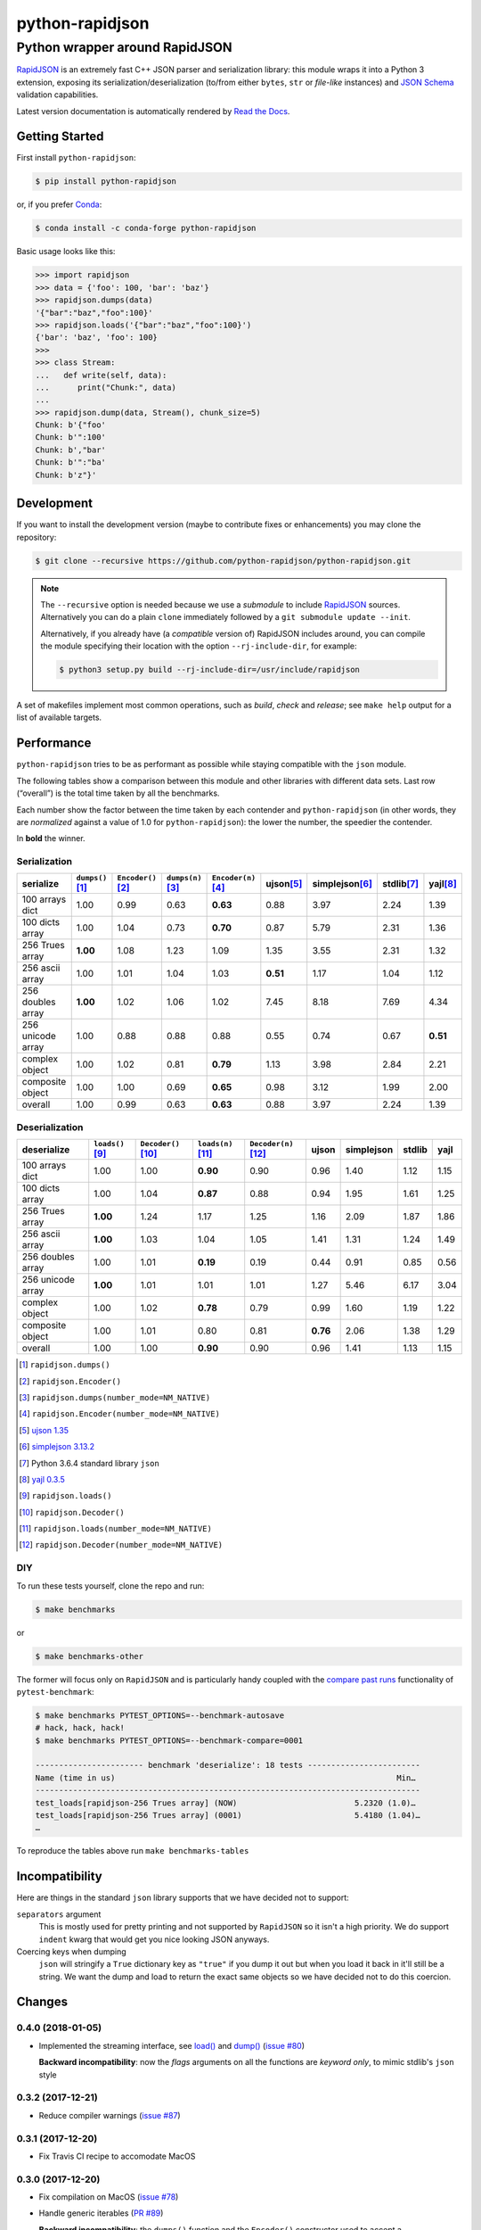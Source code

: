 .. -*- coding: utf-8 -*-
.. :Project:   python-rapidjson -- Introduction
.. :Author:    Ken Robbins <ken@kenrobbins.com>
.. :License:   MIT License
.. :Copyright: © 2015 Ken Robbins
.. :Copyright: © 2016, 2017, 2018 Lele Gaifax
..

==================
 python-rapidjson
==================

Python wrapper around RapidJSON
===============================

RapidJSON_ is an extremely fast C++ JSON parser and serialization library: this module
wraps it into a Python 3 extension, exposing its serialization/deserialization (to/from
either ``bytes``, ``str`` or *file-like* instances) and `JSON Schema`__ validation
capabilities.

Latest version documentation is automatically rendered by `Read the Docs`__.

__ http://json-schema.org/documentation.html
__ http://python-rapidjson.readthedocs.io/en/latest/

.. image:: https://travis-ci.org/python-rapidjson/python-rapidjson.svg?branch=master
   :target: https://travis-ci.org/python-rapidjson/python-rapidjson
   :alt: Build status

.. image:: https://readthedocs.org/projects/python-rapidjson/badge/?version=latest
   :target: http://python-rapidjson.readthedocs.io/en/latest/?badge=latest
   :alt: Documentation status


Getting Started
---------------

First install ``python-rapidjson``:

.. code-block:: bash

    $ pip install python-rapidjson

or, if you prefer `Conda`__:

.. code-block:: bash

    $ conda install -c conda-forge python-rapidjson

__ https://conda.io/docs/

Basic usage looks like this:

.. code-block:: python

    >>> import rapidjson
    >>> data = {'foo': 100, 'bar': 'baz'}
    >>> rapidjson.dumps(data)
    '{"bar":"baz","foo":100}'
    >>> rapidjson.loads('{"bar":"baz","foo":100}')
    {'bar': 'baz', 'foo': 100}
    >>>
    >>> class Stream:
    ...   def write(self, data):
    ...      print("Chunk:", data)
    ...
    >>> rapidjson.dump(data, Stream(), chunk_size=5)
    Chunk: b'{"foo'
    Chunk: b'":100'
    Chunk: b',"bar'
    Chunk: b'":"ba'
    Chunk: b'z"}'


Development
-----------

If you want to install the development version (maybe to contribute fixes or
enhancements) you may clone the repository:

.. code-block:: bash

    $ git clone --recursive https://github.com/python-rapidjson/python-rapidjson.git

.. note:: The ``--recursive`` option is needed because we use a *submodule* to
          include RapidJSON_ sources. Alternatively you can do a plain
          ``clone`` immediately followed by a ``git submodule update --init``.

          Alternatively, if you already have (a *compatible* version of)
          RapidJSON includes around, you can compile the module specifying
          their location with the option ``--rj-include-dir``, for example:

          .. code-block:: shell

             $ python3 setup.py build --rj-include-dir=/usr/include/rapidjson

A set of makefiles implement most common operations, such as *build*, *check*
and *release*; see ``make help`` output for a list of available targets.


Performance
-----------

``python-rapidjson`` tries to be as performant as possible while staying
compatible with the ``json`` module.

The following tables show a comparison between this module and other libraries
with different data sets.  Last row (“overall”) is the total time taken by all
the benchmarks.

Each number show the factor between the time taken by each contender and
``python-rapidjson`` (in other words, they are *normalized* against a value of
1.0 for ``python-rapidjson``): the lower the number, the speedier the
contender.

In **bold** the winner.


Serialization
~~~~~~~~~~~~~

+-----------------------+----------------------+----------------------+----------------------+----------------------+----------------------+----------------------+----------------------+----------------------+
|       serialize       |  ``dumps()``\ [1]_   | ``Encoder()``\ [2]_  |  ``dumps(n)``\ [3]_  | ``Encoder(n)``\ [4]_ |     ujson\ [5]_      |   simplejson\ [6]_   |     stdlib\ [7]_     |      yajl\ [8]_      |
+=======================+======================+======================+======================+======================+======================+======================+======================+======================+
|    100 arrays dict    |         1.00         |         0.99         |         0.63         |       **0.63**       |         0.88         |         3.97         |         2.24         |         1.39         |
+-----------------------+----------------------+----------------------+----------------------+----------------------+----------------------+----------------------+----------------------+----------------------+
|    100 dicts array    |         1.00         |         1.04         |         0.73         |       **0.70**       |         0.87         |         5.79         |         2.31         |         1.36         |
+-----------------------+----------------------+----------------------+----------------------+----------------------+----------------------+----------------------+----------------------+----------------------+
|    256 Trues array    |       **1.00**       |         1.08         |         1.23         |         1.09         |         1.35         |         3.55         |         2.31         |         1.32         |
+-----------------------+----------------------+----------------------+----------------------+----------------------+----------------------+----------------------+----------------------+----------------------+
|    256 ascii array    |         1.00         |         1.01         |         1.04         |         1.03         |       **0.51**       |         1.17         |         1.04         |         1.12         |
+-----------------------+----------------------+----------------------+----------------------+----------------------+----------------------+----------------------+----------------------+----------------------+
|   256 doubles array   |       **1.00**       |         1.02         |         1.06         |         1.02         |         7.45         |         8.18         |         7.69         |         4.34         |
+-----------------------+----------------------+----------------------+----------------------+----------------------+----------------------+----------------------+----------------------+----------------------+
|   256 unicode array   |         1.00         |         0.88         |         0.88         |         0.88         |         0.55         |         0.74         |         0.67         |       **0.51**       |
+-----------------------+----------------------+----------------------+----------------------+----------------------+----------------------+----------------------+----------------------+----------------------+
|    complex object     |         1.00         |         1.02         |         0.81         |       **0.79**       |         1.13         |         3.98         |         2.84         |         2.21         |
+-----------------------+----------------------+----------------------+----------------------+----------------------+----------------------+----------------------+----------------------+----------------------+
|   composite object    |         1.00         |         1.00         |         0.69         |       **0.65**       |         0.98         |         3.12         |         1.99         |         2.00         |
+-----------------------+----------------------+----------------------+----------------------+----------------------+----------------------+----------------------+----------------------+----------------------+
|        overall        |         1.00         |         0.99         |         0.63         |       **0.63**       |         0.88         |         3.97         |         2.24         |         1.39         |
+-----------------------+----------------------+----------------------+----------------------+----------------------+----------------------+----------------------+----------------------+----------------------+


Deserialization
~~~~~~~~~~~~~~~

+-----------------------+-----------------------+-----------------------+-----------------------+-----------------------+-----------------------+-----------------------+-----------------------+-----------------------+
|      deserialize      |   ``loads()``\ [9]_   | ``Decoder()``\ [10]_  |  ``loads(n)``\ [11]_  | ``Decoder(n)``\ [12]_ |         ujson         |      simplejson       |        stdlib         |         yajl          |
+=======================+=======================+=======================+=======================+=======================+=======================+=======================+=======================+=======================+
|    100 arrays dict    |         1.00          |         1.00          |       **0.90**        |         0.90          |         0.96          |         1.40          |         1.12          |         1.15          |
+-----------------------+-----------------------+-----------------------+-----------------------+-----------------------+-----------------------+-----------------------+-----------------------+-----------------------+
|    100 dicts array    |         1.00          |         1.04          |       **0.87**        |         0.88          |         0.94          |         1.95          |         1.61          |         1.25          |
+-----------------------+-----------------------+-----------------------+-----------------------+-----------------------+-----------------------+-----------------------+-----------------------+-----------------------+
|    256 Trues array    |       **1.00**        |         1.24          |         1.17          |         1.25          |         1.16          |         2.09          |         1.87          |         1.86          |
+-----------------------+-----------------------+-----------------------+-----------------------+-----------------------+-----------------------+-----------------------+-----------------------+-----------------------+
|    256 ascii array    |       **1.00**        |         1.03          |         1.04          |         1.05          |         1.41          |         1.31          |         1.24          |         1.49          |
+-----------------------+-----------------------+-----------------------+-----------------------+-----------------------+-----------------------+-----------------------+-----------------------+-----------------------+
|   256 doubles array   |         1.00          |         1.01          |       **0.19**        |         0.19          |         0.44          |         0.91          |         0.85          |         0.56          |
+-----------------------+-----------------------+-----------------------+-----------------------+-----------------------+-----------------------+-----------------------+-----------------------+-----------------------+
|   256 unicode array   |       **1.00**        |         1.01          |         1.01          |         1.01          |         1.27          |         5.46          |         6.17          |         3.04          |
+-----------------------+-----------------------+-----------------------+-----------------------+-----------------------+-----------------------+-----------------------+-----------------------+-----------------------+
|    complex object     |         1.00          |         1.02          |       **0.78**        |         0.79          |         0.99          |         1.60          |         1.19          |         1.22          |
+-----------------------+-----------------------+-----------------------+-----------------------+-----------------------+-----------------------+-----------------------+-----------------------+-----------------------+
|   composite object    |         1.00          |         1.01          |         0.80          |         0.81          |       **0.76**        |         2.06          |         1.38          |         1.29          |
+-----------------------+-----------------------+-----------------------+-----------------------+-----------------------+-----------------------+-----------------------+-----------------------+-----------------------+
|        overall        |         1.00          |         1.00          |       **0.90**        |         0.90          |         0.96          |         1.41          |         1.13          |         1.15          |
+-----------------------+-----------------------+-----------------------+-----------------------+-----------------------+-----------------------+-----------------------+-----------------------+-----------------------+

.. [1] ``rapidjson.dumps()``
.. [2] ``rapidjson.Encoder()``
.. [3] ``rapidjson.dumps(number_mode=NM_NATIVE)``
.. [4] ``rapidjson.Encoder(number_mode=NM_NATIVE)``
.. [5] `ujson 1.35 <https://pypi.python.org/pypi/ujson/1.35>`__
.. [6] `simplejson 3.13.2 <https://pypi.python.org/pypi/simplejson/3.13.2>`__
.. [7] Python 3.6.4 standard library ``json``
.. [8] `yajl 0.3.5 <https://pypi.python.org/pypi/yajl/0.3.5>`__
.. [9] ``rapidjson.loads()``
.. [10] ``rapidjson.Decoder()``
.. [11] ``rapidjson.loads(number_mode=NM_NATIVE)``
.. [12] ``rapidjson.Decoder(number_mode=NM_NATIVE)``


DIY
~~~

To run these tests yourself, clone the repo and run:

.. code-block:: bash

   $ make benchmarks

or

.. code-block:: bash

   $ make benchmarks-other

The former will focus only on ``RapidJSON`` and is particularly handy coupled
with the `compare past runs`__ functionality of ``pytest-benchmark``:

.. code-block:: bash

   $ make benchmarks PYTEST_OPTIONS=--benchmark-autosave
   # hack, hack, hack!
   $ make benchmarks PYTEST_OPTIONS=--benchmark-compare=0001

   ----------------------- benchmark 'deserialize': 18 tests ------------------------
   Name (time in us)                                                            Min…
   ----------------------------------------------------------------------------------
   test_loads[rapidjson-256 Trues array] (NOW)                         5.2320 (1.0)…
   test_loads[rapidjson-256 Trues array] (0001)                        5.4180 (1.04)…
   …

To reproduce the tables above run ``make benchmarks-tables``

__ http://pytest-benchmark.readthedocs.org/en/latest/comparing.html


Incompatibility
---------------

Here are things in the standard ``json`` library supports that we have decided
not to support:

``separators`` argument
  This is mostly used for pretty printing and not supported by ``RapidJSON``
  so it isn't a high priority. We do support ``indent`` kwarg that would get
  you nice looking JSON anyways.

Coercing keys when dumping
  ``json`` will stringify a ``True`` dictionary key as ``"true"`` if you dump it out but
  when you load it back in it'll still be a string. We want the dump and load to return
  the exact same objects so we have decided not to do this coercion.

.. _RapidJSON: http://rapidjson.org/


Changes
-------

0.4.0 (2018-01-05)
~~~~~~~~~~~~~~~~~~

* Implemented the streaming interface, see `load()`__ and `dump()`__ (`issue #80`__)

  __ http://python-rapidjson.readthedocs.io/en/latest/load.html
  __ http://python-rapidjson.readthedocs.io/en/latest/dump.html
  __ https://github.com/python-rapidjson/python-rapidjson/issues/80

  **Backward incompatibility**: now the *flags* arguments on all the functions are
  *keyword only*, to mimic stdlib's ``json`` style


0.3.2 (2017-12-21)
~~~~~~~~~~~~~~~~~~

* Reduce compiler warnings (`issue #87`__)

  __ https://github.com/python-rapidjson/python-rapidjson/issues/87


0.3.1 (2017-12-20)
~~~~~~~~~~~~~~~~~~

* Fix Travis CI recipe to accomodate MacOS


0.3.0 (2017-12-20)
~~~~~~~~~~~~~~~~~~

* Fix compilation on MacOS (`issue #78`__)

  __ https://github.com/python-rapidjson/python-rapidjson/issues/78

* Handle generic iterables (`PR #89`__)

  __ https://github.com/python-rapidjson/python-rapidjson/pull/89

  **Backward incompatibility**: the ``dumps()`` function and the ``Encoder()``
  constructor used to accept a ``max_recursion_depth`` argument, to control
  the maximum allowed nesting of Python structures; since the underlying
  function is now effectively recursive, it has been replaced by the generic
  `sys.setrecursionlimit()`__ mechanism

  __ https://docs.python.org/3.6/library/sys.html#sys.setrecursionlimit


0.2.7 (2017-12-08)
~~~~~~~~~~~~~~~~~~

* Restore compatibility with Python < 3.6


0.2.6 (2017-12-08)
~~~~~~~~~~~~~~~~~~

* Fix memory leaks when using object_hook/start_object/end_object


0.2.5 (2017-09-30)
~~~~~~~~~~~~~~~~~~

* Fix bug where error handling code could raise an exception causing a
  confusing exception to be returned (`PR #82`__)

  __ https://github.com/python-rapidjson/python-rapidjson/pull/82

* Fix bug where loads's ``object_hook`` and dumps's ``default`` arguments
  could not be passed ``None`` explicitly (`PR #83`__)

  __ https://github.com/python-rapidjson/python-rapidjson/pull/83

* Fix crash when dealing with surrogate pairs (`issue #81`__)

  __ https://github.com/python-rapidjson/python-rapidjson/issues/81


0.2.4 (2017-09-17)
~~~~~~~~~~~~~~~~~~

* Fix compatibility with MacOS/clang


0.2.3 (2017-08-24)
~~~~~~~~~~~~~~~~~~

* Limit the precision of DM_UNIX_TIME timestamps to six decimal digits


0.2.2 (2017-08-24)
~~~~~~~~~~~~~~~~~~

* Nothing new, attempt to fix production of Python 3.6 binary wheels


0.2.1 (2017-08-24)
~~~~~~~~~~~~~~~~~~

* Nothing new, attempt to fix production of Python 3.6 binary wheels


0.2.0 (2017-08-24)
~~~~~~~~~~~~~~~~~~

* New ``parse_mode`` option, implementing relaxed JSON syntax (`issue #73`__)

  __ https://github.com/python-rapidjson/python-rapidjson/issues/73

* New ``Encoder`` and ``Decoder``, implementing a class-based interface

* New ``Validator``, exposing the underlying *JSON schema* validation (`issue #71`__)

  __ https://github.com/python-rapidjson/python-rapidjson/issues/71


0.1.0 (2017-08-16)
~~~~~~~~~~~~~~~~~~

* Remove beta status


0.1.0b4 (2017-08-14)
~~~~~~~~~~~~~~~~~~~~

* Make execution of the test suite on Appveyor actually happen


0.1.0b3 (2017-08-12)
~~~~~~~~~~~~~~~~~~~~

* Exclude CI configurations from the source distribution


0.1.0b2 (2017-08-12)
~~~~~~~~~~~~~~~~~~~~

* Fix Powershell wheel upload script in appveyor configuration


0.1.0b1 (2017-08-12)
~~~~~~~~~~~~~~~~~~~~

* Compilable with somewhat old g++ (`issue #69`__)

  __ https://github.com/python-rapidjson/python-rapidjson/issues/69

* **Backward incompatibilities**:

  - all ``DATETIME_MODE_XXX`` constants have been shortened to ``DM_XXX``
    ``DATETIME_MODE_ISO8601_UTC`` has been renamed to ``DM_SHIFT_TO_UTC``

  - all ``UUID_MODE_XXX`` constants have been shortened to ``UM_XXX``

* New option ``DM_UNIX_TIME`` to serialize date, datetime and time values as
  `UNIX timestamps`__ targeting `issue #61`__

  __ https://en.wikipedia.org/wiki/Unix_time
  __ https://github.com/python-rapidjson/python-rapidjson/issues/61

* New option ``DM_NAIVE_IS_UTC`` to treat naïve datetime and time values as if
  they were in the UTC timezone (also for issue #61)

* New keyword argument ``number_mode`` to use underlying C library numbers

* Binary wheels for GNU/Linux and Windows on PyPI (one would hope: this is the
  reason for the beta1 release)


0.0.11 (2017-03-05)
~~~~~~~~~~~~~~~~~~~

* Fix a couple of refcount handling glitches, hopefully targeting `issue
  #48`__.

  __ https://github.com/python-rapidjson/python-rapidjson/issues/48


0.0.10 (2017-03-02)
~~~~~~~~~~~~~~~~~~~

* Fix source distribution to contain all required stuff (`PR #64`__)

  __ https://github.com/python-rapidjson/python-rapidjson/pull/64


0.0.9 (2017-03-02)
~~~~~~~~~~~~~~~~~~

* CI testing on GitHub

* Allow using locally installed RapidJSON library (`issue #60`__)

  __ https://github.com/python-rapidjson/python-rapidjson/issues/60

* Bug fixes (`issue #37`__, `issue #51`__, `issue #57`__)

  __ https://github.com/python-rapidjson/python-rapidjson/issues/37
  __ https://github.com/python-rapidjson/python-rapidjson/issues/51
  __ https://github.com/python-rapidjson/python-rapidjson/issues/57


0.0.8 (2016-12-09)
~~~~~~~~~~~~~~~~~~

* Use unpatched RapidJSON 1.1 (`PR #46`__)

  __ https://github.com/python-rapidjson/python-rapidjson/pull/46

* Handle serialization and deserialization of datetime, date and time
  instances (`PR #35`__) and of UUID instances (`PR #40`__)

  __ https://github.com/python-rapidjson/python-rapidjson/pull/35
  __ https://github.com/python-rapidjson/python-rapidjson/pull/40

* Sphinx based documentation (`PR #44`__)

  __ https://github.com/python-rapidjson/python-rapidjson/pull/44

* Refresh benchmarks (`PR #45`__)

  __ https://github.com/python-rapidjson/python-rapidjson/pull/45

* Bug fixes (`issue #25`__, `issue #38`__, `PR #43`__)

  __ https://github.com/python-rapidjson/python-rapidjson/issues/25
  __ https://github.com/python-rapidjson/python-rapidjson/issues/38
  __ https://github.com/python-rapidjson/python-rapidjson/pull/43



